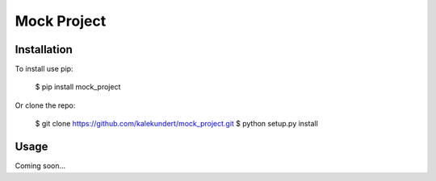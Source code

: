 ************
Mock Project
************

.. image:: https://img.shields.io/pypi/v/mock_project.svg
   :target: https://pypi.python.org/pypi/mock_project

.. image:: https://img.shields.io/pypi/pyversions/mock_project.svg
   :target: https://pypi.python.org/pypi/mock_project

.. image:: https://img.shields.io/travis/kalekundert/mock_project.svg
   :target: https://travis-ci.org/kalekundert/mock_project

.. image:: https://img.shields.io/coveralls/kalekundert/mock_project.svg
   :target: https://coveralls.io/github/kalekundert/mock_project?branch=master

Installation
============
To install use pip:

    $ pip install mock_project

Or clone the repo:

    $ git clone https://github.com/kalekundert/mock_project.git
    $ python setup.py install

Usage
=====
Coming soon...
